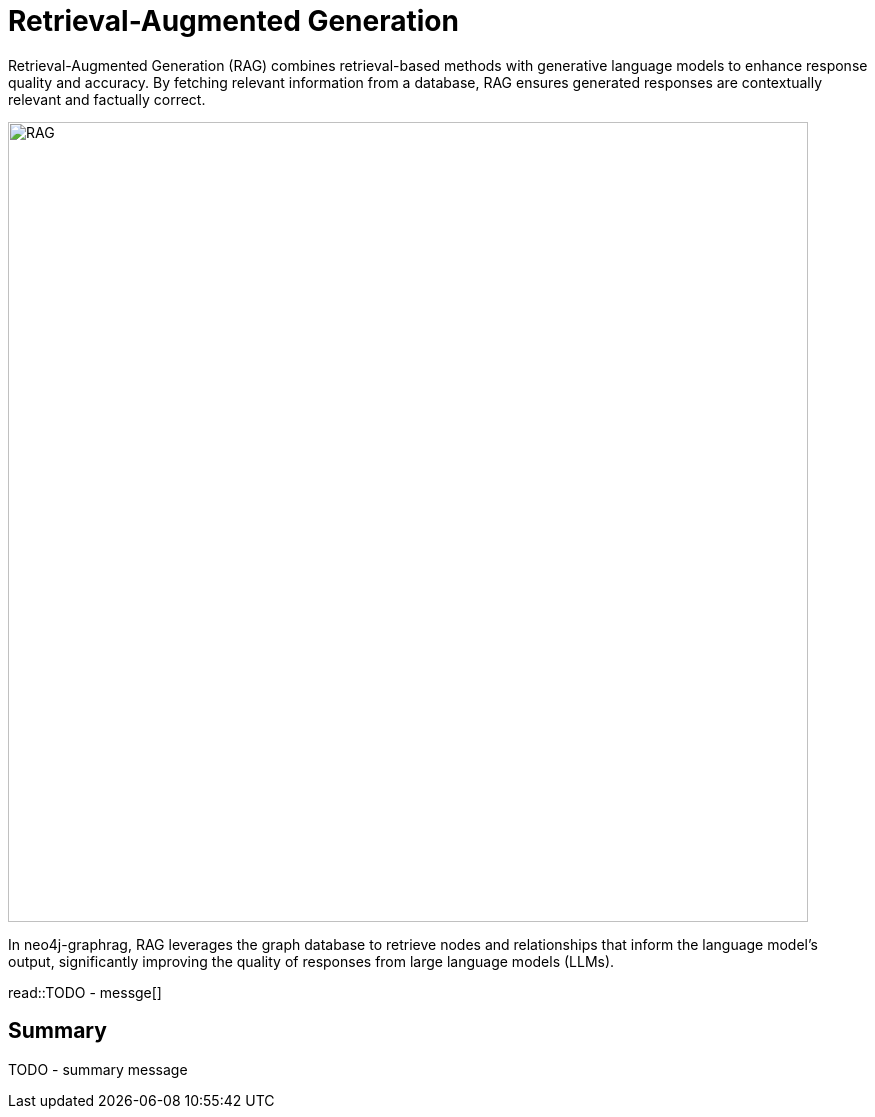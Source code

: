 = Retrieval-Augmented Generation
:order: 1
:type: lesson
:sandbox: true

Retrieval-Augmented Generation (RAG) combines retrieval-based methods with generative language models to enhance response quality and accuracy. By fetching relevant information from a database, RAG ensures generated responses are contextually relevant and factually correct.

image:images/rag.png[RAG,width=800,align=center]

In neo4j-graphrag, RAG leverages the graph database to retrieve nodes and relationships that inform the language model's output, significantly improving the quality of responses from large language models (LLMs).

read::TODO - messge[]

[.summary]
== Summary

TODO - summary message
